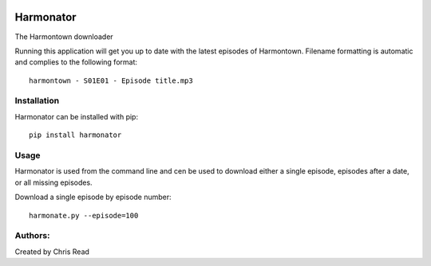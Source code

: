 |black| |codacy_grade| |codacy_coverage| |pypi_python_version| |pypi_status|

Harmonator
==========

The Harmontown downloader

Running this application will get you up to date with the latest episodes of Harmontown. Filename
formatting is automatic and complies to the following format::

    harmontown - S01E01 - Episode title.mp3

Installation
------------

Harmonator can be installed with pip::

    pip install harmonator

Usage
-----

Harmonator is used from the command line and cen be used to download either a single episode,
episodes after a date, or all missing episodes.

Download a single episode by episode number::

    harmonate.py --episode=100

Authors:
--------

Created by Chris Read

.. |black| image:: https://img.shields.io/badge/code%20style-black-000000.png
    :target: https://github.com/ambv/black
    :alt: Black

.. |codacy_grade| image:: https://api.codacy.com/project/badge/Grade/84ac7eba61ef49448fc7f8fa647927b0
    :target: https://www.codacy.com?utm_source=github.com&amp;utm_medium=referral&amp;utm_content=Centurix/harmonator&amp;utm_campaign=Badge_Grade

.. |codacy_coverage| image:: https://api.codacy.com/project/badge/Coverage/84ac7eba61ef49448fc7f8fa647927b0
    :target: https://www.codacy.com?utm_source=github.com&amp;utm_medium=referral&amp;utm_content=Centurix/harmonator&amp;utm_campaign=Badge_Coverage

.. |pypi_python_version| image:: https://img.shields.io/pypi/pyversions/harmonator.png
    :alt: PyPI - Python Version

.. |pypi_status| image:: https://img.shields.io/pypi/status/harmonator.png
    :alt: PyPI - Status
